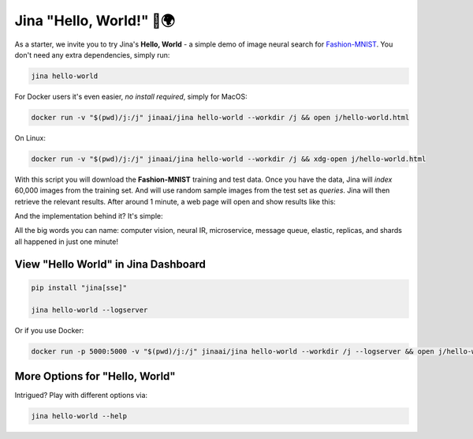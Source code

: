 *************************
Jina "Hello, World!" 👋🌍
*************************

As a starter, we invite you to try Jina's **Hello, World** - a simple demo of image neural search for `Fashion-MNIST <https://hanxiao.io/2018/09/28/Fashion-MNIST-Year-In-Review/>`_. You don't need any extra dependencies, simply run:

.. highlight:: bash
.. code-block:: bash

    jina hello-world


For Docker users it's even easier, *no install required*, simply for MacOS:


.. highlight:: bash
.. code-block:: bash

    docker run -v "$(pwd)/j:/j" jinaai/jina hello-world --workdir /j && open j/hello-world.html

On Linux:

.. highlight:: bash
.. code-block:: bash

    docker run -v "$(pwd)/j:/j" jinaai/jina hello-world --workdir /j && xdg-open j/hello-world.html


.. image:: hello-world-demo.png
   :width: 70%
   :align: center


With this script you will download the **Fashion-MNIST** training and test data. Once you have the data, Jina will *index* 60,000 images from the training set. And will use random sample images from the test set as *queries*. Jina will then retrieve the relevant results. After around 1 minute, a web page will open and show results like this:


.. image:: hello-world.gif
   :width: 70%
   :align: center

And the implementation behind it? It's simple:

.. confval:: Python API

    .. highlight:: python
    .. code-block:: python

        from jina.flow import Flow

        f = Flow.load_config('helloworld.flow.index.yml')

        with f:
            f.index_ndarray(fashion_mnist)

.. confval:: YAML spec

    .. highlight:: yaml
    .. code-block:: yaml

        !Flow
        pods:
          encode:
            uses: helloworld.encoder.yml
            parallel: 2
          index:
            uses: helloworld.indexer.yml
            shards: 2


.. confval:: Flow in Dashboard

    .. image:: hello-world-flow.png
       :align: center

All the big words you can name: computer vision, neural IR, microservice, message queue, elastic, replicas, and shards all happened in just one minute!

View "Hello World" in Jina Dashboard
====================================


.. highlight:: bash
.. code-block:: bash

    pip install "jina[sse]"

    jina hello-world --logserver


Or if you use Docker:



.. highlight:: bash
.. code-block:: bash


    docker run -p 5000:5000 -v "$(pwd)/j:/j" jinaai/jina hello-world --workdir /j --logserver && open j/hello-world.html # replace "open" with "xdg-open" on Linux



More Options for "Hello, World"
==============================

Intrigued? Play with different options via:


.. highlight:: bash
.. code-block:: bash

    jina hello-world --help



.. argparse::
   :noepilog:
   :ref: jina.parsers.get_main_parser
   :prog: jina
   :path: hello-world



